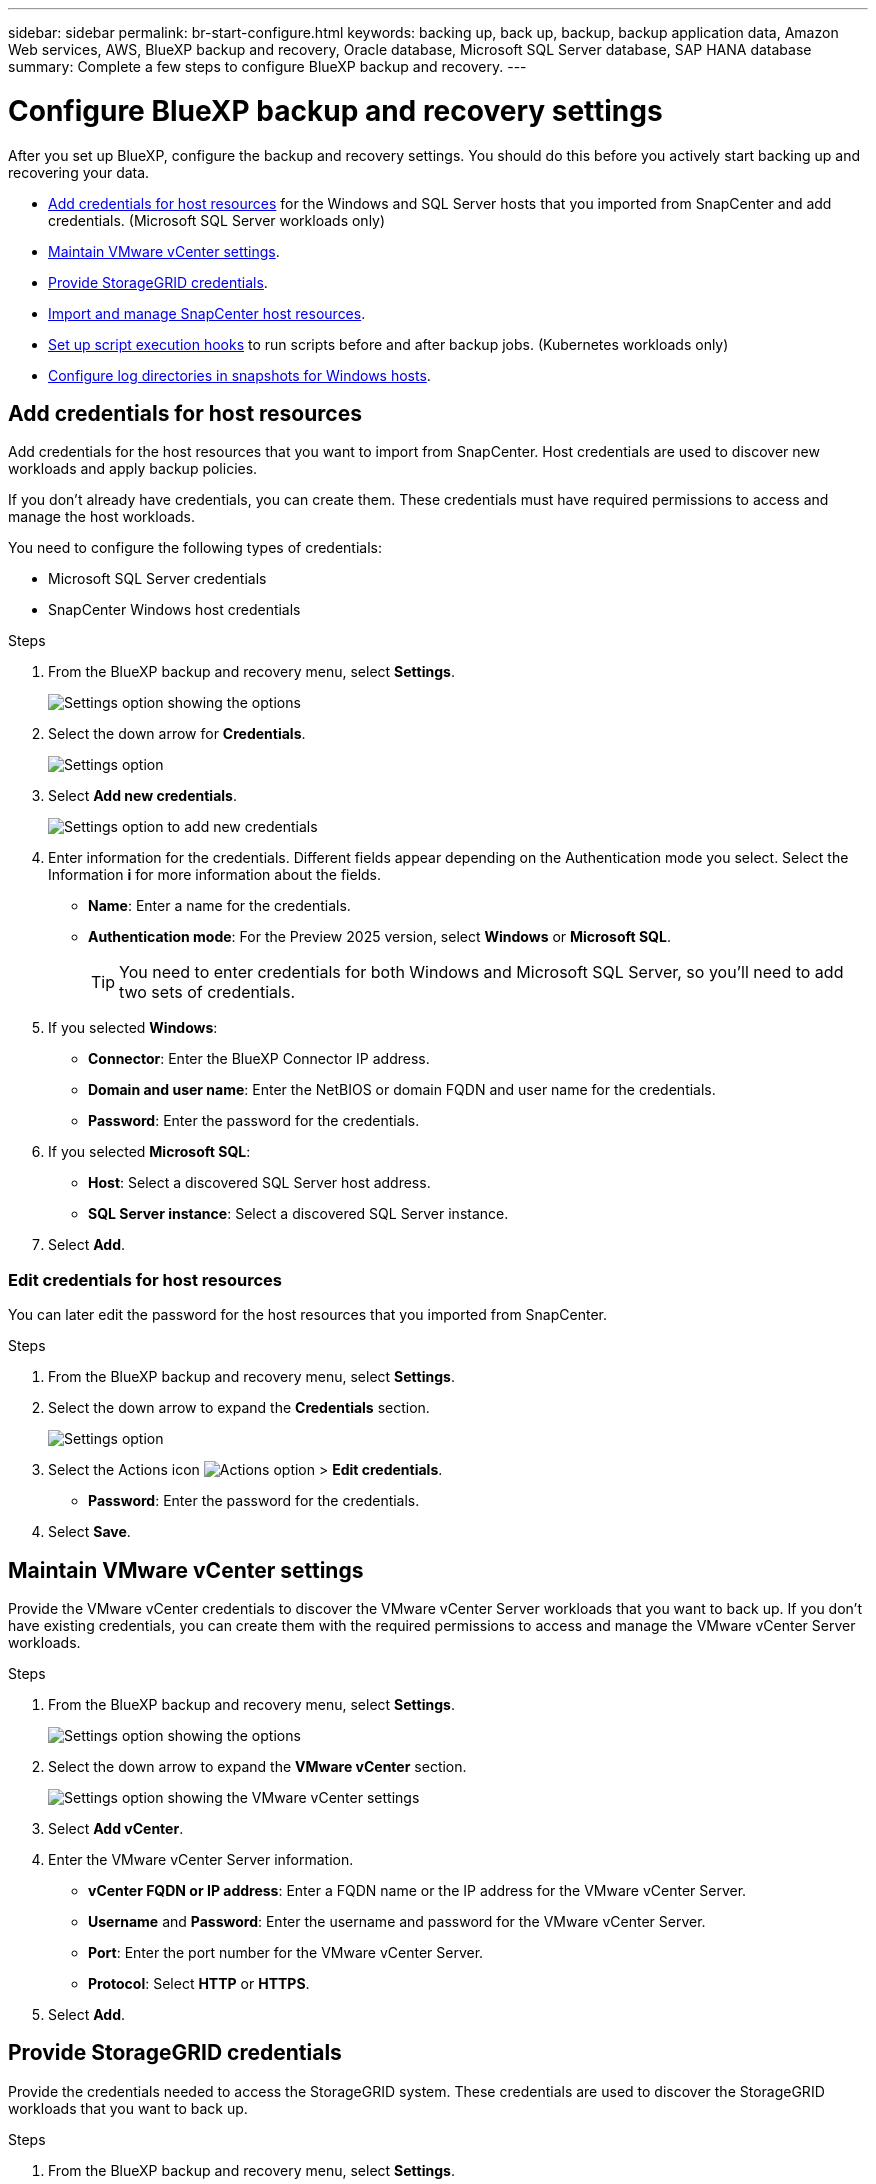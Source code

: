 ---
sidebar: sidebar
permalink: br-start-configure.html
keywords: backing up, back up, backup, backup application data, Amazon Web services, AWS, BlueXP backup and recovery, Oracle database, Microsoft SQL Server database, SAP HANA database
summary: Complete a few steps to configure BlueXP backup and recovery.
---

= Configure BlueXP backup and recovery settings 
:hardbreaks:
:nofooter:
:icons: font
:linkattrs:
:imagesdir: ./media/

[.lead]
After you set up BlueXP, configure the backup and recovery settings. You should do this before you actively start backing up and recovering your data. 

* <<Add credentials for host resources>> for the Windows and SQL Server hosts that you imported from SnapCenter and add credentials. (Microsoft SQL Server workloads only)
* <<Maintain VMware vCenter settings>>.
* <<Provide StorageGRID credentials>>.
* <<Import and manage SnapCenter host resources>>.
* link:br-use-manage-execution-hook-templates.html[Set up script execution hooks] to run scripts before and after backup jobs. (Kubernetes workloads only)
* <<Configure log directories in snapshots for Windows hosts>>.
//* Enable DataLock and integrity scanning. 
//* <<Enable the Certificate Authority certificates>>.

== Add credentials for host resources

Add credentials for the host resources that you want to import from SnapCenter. Host credentials are used to discover new workloads and apply backup policies.

If you don't already have credentials, you can create them. These credentials must have required permissions to access and manage the host workloads.

You need to configure the following types of credentials: 

* Microsoft SQL Server credentials
* SnapCenter Windows host credentials 

//After BlueXP backup and recovery discovers hosts, you can change the password, but you cannot delete the credentials for that host. 

.Steps
. From the BlueXP backup and recovery menu, select *Settings*.
+
image:../media/screen-br-settings-all.png[Settings option showing the options]

. Select the down arrow for *Credentials*.
+
image:../media/screen-br-settings.png[Settings option]


. Select *Add new credentials*.
+
image:../media/screen-br-settings-credentials.png[Settings option to add new credentials]
. Enter information for the credentials. Different fields appear depending on the Authentication mode you select. Select the Information *i* for more information about the fields. 
* *Name*: Enter a name for the credentials.
* *Authentication mode*: For the Preview 2025 version, select *Windows* or *Microsoft SQL*. 
+
TIP: You need to enter credentials for both Windows and Microsoft SQL Server, so you'll need to add two sets of credentials.

.  If you selected *Windows*:
* *Connector*: Enter the BlueXP Connector IP address. 
* *Domain and user name*: Enter the NetBIOS or domain FQDN and user name for the credentials.
* *Password*: Enter the password for the credentials.

. If you selected *Microsoft SQL*:
*  *Host*: Select a discovered SQL Server host address.
*  *SQL Server instance*: Select a discovered SQL Server instance.

. Select *Add*.


=== Edit credentials for host resources

You can later edit the password for the host resources that you imported from SnapCenter.


.Steps
. From the BlueXP backup and recovery menu, select *Settings*.
. Select the down arrow to expand the *Credentials* section. 
+
image:../media/screen-br-settings-credentials-edit.png[Settings option]
. Select the Actions icon image:../media/icon-action.png[Actions option] > *Edit credentials*.   
+
* *Password*: Enter the password for the credentials.

. Select *Save*.

== Maintain VMware vCenter settings 

Provide the VMware vCenter credentials to discover the VMware vCenter Server workloads that you want to back up. If you don't have existing credentials, you can create them with the required permissions to access and manage the VMware vCenter Server workloads.

.Steps
. From the BlueXP backup and recovery menu, select *Settings*.
+
image:../media/screen-br-settings-all.png[Settings option showing the options]
. Select the down arrow to expand the *VMware vCenter* section.
+
image:../media/screen-br-settings-vmware-open.png[Settings option showing the VMware vCenter settings]

. Select *Add vCenter*.

. Enter the VMware vCenter Server information.
* *vCenter FQDN or IP address*: Enter a FQDN name or the IP address for the VMware vCenter Server.
* *Username* and *Password*: Enter the username and password for the VMware vCenter Server.
* *Port*: Enter the port number for the VMware vCenter Server.
* *Protocol*: Select *HTTP* or *HTTPS*. 

. Select *Add*.



== Provide StorageGRID credentials

Provide the credentials needed to access the StorageGRID system. These credentials are used to discover the StorageGRID workloads that you want to back up.



.Steps
. From the BlueXP backup and recovery menu, select *Settings*.
+
image:../media/screen-br-settings-all.png[Settings option showing the options]
. Select the down arrow to expand the *StorageGRID* section. 
+
image:../media/screen-br-settings-storagegrid-open.png[Settings option showing the StorageGRID settings]

. Select *Add StorageGRID*.

. Enter the StorageGRID information.
* *StorageGRID Gateway Node FQDN*: Enter a FQDN name for StorageGRID.
* *Port*: Enter the port number for StorageGRID.
* *S3 access and secret key*: Enter the StorageGRID S3 access key. 

* *Connectors*: Select the BlueXP Connector for StorageGRID.  

. Select *Add*.

== Import and manage SnapCenter host resources

If you previously used SnapCenter to back up your resources, you can import and manage those resources in BlueXP backup and recovery. With this option, you can import SnapCenter Server information to register multiple Snapcenter servers and discover the database workloads.

This is a two-part process:

* Import SnapCenter Server application and host resources
* Manage selected SnapCenter host resources

=== Import SnapCenter Server application and host resources

This first step imports host resources from SnapCenter and displays those resources in the BlueXP backup and recovery Inventory page. At that point, the resources are not yet managed by BlueXP backup and recovery.

TIP: After you import SnapCenter host resources, BlueXP backup and recovery does not take over protection management. To do so, you must explicitly select to manage these resources in BlueXP backup and recovery.  

.Steps 

. From the BlueXP backup and recovery menu, select *Settings*. 
+
image:../media/screen-br-settings-all.png[Settings option showing the options]
. Select the down arrow to expand the *Import from SnapCenter* section.
+
image:../media/screen-br-settings-import-snapcenter.png[Settings option to import SnapCenter Server resources]

. Select *Import from SnapCenter* to import the SnapCenter resources.
+
image:../media/screen-br-settings-import-snapcenter-details.png[Settings option to import SnapCenter Server resources]

. Enter *SnapCenter application credentials*:
.. *SnapCenter FQDN or IP address*: Enter the FQDN or IP address of the SnapCenter application itself.
.. *Port*: Enter the port number for the SnapCenter Server.
.. *Username* and *Password*: Enter the username and password for the SnapCenter Server.
.. *Connector*: Select the BlueXP Connector for SnapCenter.


. Enter *SnapCenter server host credentials*:
.. *Existing credentials*: If you select this option, you can use the existing credentials that you have already added. Enter the credentials name. 
.. *Add new credentials*: If you don't have existing SnapCenter host credentials, you can add new credentials. Enter the credentials name, authentication mode, user name, and password.

. Select *Import* to validate your entries and register the SnapCenter Server.
+
NOTE: If the SnapCenter Server is already registered, you can  update the existing registration details.

.Result
The Inventory page shows the imported SnapCenter resources.

image:../media/screen-br-inventory-manage-option.png[Inventory page showing the imported SnapCenter resources and the Manage option]

=== Manage SnapCenter host resources

After you import the SnapCenter resources, manage those host resources in BlueXP backup and recovery. After you select to manage those imported resources, BlueXP backup and recovery can back up and recover the resources that you are importing from SnapCenter. You no longer need to manage those resources in SnapCenter Server. 

.Steps 
. After you import the SnapCenter resources, on the Inventory page that appears, select the SnapCenter resources that you imported that you want to have BlueXP backup and recovery manage from now on.  

. Select the Actions icon image:../media/icon-action.png[Actions option] > *Manage* to manage the resources.   
+
image:../media/screen-br-inventory-manage-host.png[Inventory page showing the imported SnapCenter resources and the Manage option]

. Select *Manage in BlueXP*. 
+
The Inventory page shows *Managed* under the host name to indicate that the selected host resources are now managed by BlueXP backup and recovery.


=== Edit imported SnapCenter resources

You can later re-import SnapCenter resources our edit the imported SnapCenter resources to update the registration details.

You can change only the port and password details for the SnapCenter Server.


.Steps
. From the BlueXP backup and recovery menu, select *Settings*. 
. Select the down arrow for *Import from SnapCenter*.
+ 
The Import from SnapCenter page shows all previous imports. 

+ 
image:../media/screen-br-settings-import-snapcenter-edit.png[Settings option to import SnapCenter Server resources showing previously imported resources]

. Select the Actions icon image:../media/icon-action.png[Actions option] > *Edit* to update the resources.   

. Update the SnapCenter password and port details, as needed.
. Select *Import*. 




//== Enable the Certificate Authority certificates

//Enable Certificate Authority (CA) certificates to secure communication among components of the BlueXP backup and recovery system, including the BlueXP Connector, ONTAP, and the SnapCenter plug-in. This ensures that the data transmitted is encrypted and authenticated, protecting against unauthorized access. 

//You can upload the CA certificates for:

//* ONTAP: The ONTAP certificate is used to secure communication between the BlueXP Connector and ONTAP.
//* SnapCenter plug-in: The SnapCenter plug-in certificate is used to secure communication between the BlueXP Connector and the SnapCenter plug-in.

//.Steps
//. From the BlueXP backup and recovery menu, select *Settings*.
//+
//image:../media/screen-br-settings-certificates.png[Settings option]
//. Select the down arrow for *Enable CA certificates*.

//. Enter information for the ONTAP or plug-in certificates: 
//* *ONTAP*: Select *Upload* for the ONTAP certificate. Locate and select the certificate file.
//* *SnapCenter plug-in*: Select *Upload* for the SnapCenter plug-in certificate. Locate and select the certificate file.

//. Locate and select the certificate file.

//. Select *Save*.





== Configure log directories in snapshots for Windows hosts

Before you create policies for Windows hosts, you should configure log directories in snapshots for Windows hosts. Log directories are used to store the logs that are generated during the backup process. 

.Steps
. From the BlueXP backup and recovery menu, select *Inventory*.
+
image:../media/screen-br-inventory-viewdetails-option.png[Inventory page showing the workloads and the View details option]

. From the Inventory page, select a workload and then select the Actions icon image:../media/icon-action.png[Actions option] > *View details* to display the workload details.   

. From the Inventory details page showing Microsoft SQL Server, select the Hosts tab. 
+
image:../media/screen-br-inventory-hosts-actionmenu.png[Inventory details page showing Microsoft SQL Server Hosts tab and the Actions menu] 

. From the Inventory details page, select a host and select the Actions icon image:../media/icon-action.png[Actions option] > *Configure log directory*.   
+
image:../media/screen-br-inventory-configure-log.png[Configure log screen] 
. Either browse or enter the path for the log directory.
. Select *Save*.



//== Configure buckets in working environments

//Using the BlueXP backup and recovery Advanced Settings options, you can configure buckets in working environments. Buckets are the storage locations where you store your backup data. You should configure these settings when you first begin using BlueXP backup and recovery.   

//You can configure the following settings:   

//* Enable DataLock on a bucket
//* Enable integrity scanning on a bucket
//* Set the scan interval between 1 and 7 days

//NOTE: These features are not available in the Preview 2025 version.  

